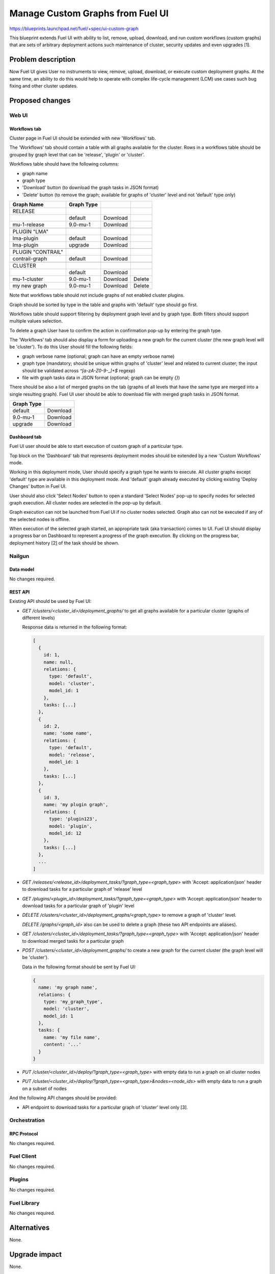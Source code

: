 ..
 This work is licensed under a Creative Commons Attribution 3.0 Unported
 License.

 http://creativecommons.org/licenses/by/3.0/legalcode

=================================
Manage Custom Graphs from Fuel UI
=================================

https://blueprints.launchpad.net/fuel/+spec/ui-custom-graph

This blueprint extends Fuel UI with ability to list, remove, upload, download,
and run custom workflows (custom graphs) that are sets of arbitrary deployment
actions such maintenance of cluster, security updates and even upgrades [1].


--------------------
Problem description
--------------------

Now Fuel UI gives User no instruments to view, remove, upload, download, or
execute custom deployment graphs. At the same time, an ability to do this
would help to operate with complex life-cycle management (LCM) use cases
such bug fixing and other cluster updates.


----------------
Proposed changes
----------------


Web UI
======

Workflows tab
-------------

Cluster page in Fuel UI should be extended with new 'Workflows' tab.

The 'Workflows' tab should contain a table with all graphs available for
the cluster.
Rows in a workflows table should be grouped by graph level that can be
'release', 'plugin' or 'cluster'.

Workflows table should have the following columns:

* graph name
* graph type
* 'Download' button (to download the graph tasks in JSON format)
* 'Delete' button (to remove the graph; available for graphs of 'cluster'
  level and not 'default' type only)

+-------------------+-------------+-----------+-----------+
| Graph Name        | Graph Type  |           |           |
+===================+=============+===========+===========+
| RELEASE           |             |           |           |
+-------------------+-------------+-----------+-----------+
|                   | default     | Download  |           |
+-------------------+-------------+-----------+-----------+
| mu-1-release      | 9.0-mu-1    | Download  |           |
+-------------------+-------------+-----------+-----------+
+-------------------+-------------+-----------+-----------+
| PLUGIN "LMA"      |             |           |           |
+-------------------+-------------+-----------+-----------+
| lma-plugin        | default     | Download  |           |
+-------------------+-------------+-----------+-----------+
| lma-plugin        | upgrade     | Download  |           |
+-------------------+-------------+-----------+-----------+
+-------------------+-------------+-----------+-----------+
| PLUGIN "CONTRAIL" |             |           |           |
+-------------------+-------------+-----------+-----------+
| contrail-graph    | default     | Download  |           |
+-------------------+-------------+-----------+-----------+
+-------------------+-------------+-----------+-----------+
| CLUSTER           |             |           |           |
+-------------------+-------------+-----------+-----------+
|                   | default     | Download  |           |
+-------------------+-------------+-----------+-----------+
| mu-1-cluster      | 9.0-mu-1    | Download  |  Delete   |
+-------------------+-------------+-----------+-----------+
| my new graph      | 9.0-mu-1    | Download  |  Delete   |
+-------------------+-------------+-----------+-----------+

Note that workflows table should not include graphs of not enabled cluster
plugins.

Graph should be sorted by type in the table and graphs with 'default' type
should go first.

Workflows table should support filtering by deployment graph level and by
graph type. Both filters should support multiple values selection.

To delete a graph User have to confirm the action in confirmation pop-up by
entering the graph type.


The 'Workflows' tab should also display a form for uploading a new graph for
the current cluster (the new graph level will be 'cluster').
To do this User should fill the following fields:

* graph verbose name
  (optional; graph can have an empty verbose name)
* graph type
  (mandatory; should be unique within graphs of 'cluster' level and related
  to current cluster; the input should be validated across `^[a-zA-Z0-9-_]+$`
  regexp)
* file with graph tasks data in JSON format
  (optional; graph can be empty `{}`)


There should be also a list of merged graphs on the tab (graphs of all levels
that have the same type are merged into a single resulting graph).
Fuel UI user should be able to download file with merged graph tasks
in JSON format.

+-------------------+-----------+
| Graph Type        |           |
+===================+===========+
| default           | Download  |
+-------------------+-----------+
| 9.0-mu-1          | Download  |
+-------------------+-----------+
| upgrade           | Download  |
+-------------------+-----------+


Dashboard tab
-------------

Fuel UI user should be able to start execution of custom graph of a particular
type.

Top block on the 'Dashboard' tab that represents deployment modes should be
extended by a new 'Custom Workflows' mode.

Working in this deployment mode, User should specify a graph type he wants
to execute. All cluster graphs except 'default' type are available in this
deployment mode. And 'default' graph already executed by clicking existing
'Deploy Changes' button in Fuel UI.

User should also click 'Select Nodes' button to open a standard 'Select Nodes'
pop-up to specify nodes for selected graph execution.
All cluster nodes are selected in the pop-up by default.

Graph execution can not be launched from Fuel UI if no cluster nodes selected.
Graph also can not be executed if any of the selected nodes is offline.

When execution of the selected graph started, an appropriate task
(aka transaction) comes to UI. Fuel UI should display a progress bar on
Dashboard to represent a progress of the graph execution. By clicking
on the progress bar, deployment history [2] of the task should be shown.


Nailgun
=======


Data model
----------

No changes required.


REST API
--------

Existing API should be used by Fuel UI:

* `GET /clusters/<cluster_id>/deployment_graphs/` to get all graphs available
  for a particular cluster (graphs of different levels)

  Response data is returned in the following format:

  .. code-block:: json

    [
      {
        id: 1,
        name: null,
        relations: {
          type: 'default',
          model: 'cluster',
          model_id: 1
        },
        tasks: [...]
      },
      {
        id: 2,
        name: 'some name',
        relations: {
          type: 'default',
          model: 'release',
          model_id: 1
        },
        tasks: [...]
      },
      {
        id: 3,
        name: 'my plugin graph',
        relations: {
          type: 'plugin123',
          model: 'plugin',
          model_id: 12
        },
        tasks: [...]
      },
      ...
    ]

* `GET /releases/<release_id>/deployment_tasks/?graph_type=<graph_type>`
  with 'Accept: application/json' header to download tasks for a particular
  graph of 'release' level

* `GET /plugins/<plugin_id>/deployment_tasks/?graph_type=<graph_type>`
  with 'Accept: application/json' header to download tasks for a particular
  graph of 'plugin' level

* `DELETE /clusters/<cluster_id>/deployment_graphs/<graph_type>` to remove
  a graph of 'cluster' level.

  `DELETE /graphs/<graph_id>` also can be used to delete a graph (these two
  API endpoints are aliases).

* `GET /clusters/<cluster_id>/deployment_tasks/?graph_type=<graph_type>`
  with 'Accept: application/json' header to download merged tasks for
  a particular graph

* `POST /clusters/<cluster_id>/deployment_graphs/` to create a new graph for
  the current cluster (the graph level will be 'cluster').

  Data in the following format should be sent by Fuel UI:

  .. code-block:: json

    {
      name: 'my graph name',
      relations: {
        type: 'my_graph_type',
        model: 'cluster',
        model_id: 1
      },
      tasks: {
        name: 'my file name',
        content: '...'
      }
    }

* `PUT /cluster/<cluster_id>/deploy/?graph_type=<graph_type>`
  with empty data to run a graph on all cluster nodes

* `PUT /cluster/<cluster_id>/deploy/?graph_type=<graph_type>&nodes=<node_ids>`
  with empty data to run a graph on a subset of nodes


And the following API changes should be provided:

* API endpoint to download tasks for a particular graph of 'cluster' level
  only [3].


Orchestration
=============


RPC Protocol
------------

No changes required.


Fuel Client
===========

No changes required.


Plugins
=======

No changes required.


Fuel Library
============

No changes required.


------------
Alternatives
------------

None.


--------------
Upgrade impact
--------------

None.


---------------
Security impact
---------------

None.


--------------------
Notifications impact
--------------------

None.


---------------
End user impact
---------------

Ability to perform maintenance of a cluster including applying of bugfixes,
security updates or even upgrade.


------------------
Performance impact
------------------

None.


-----------------
Deployment impact
-----------------

None.

----------------
Developer impact
----------------

None.


---------------------
Infrastructure impact
---------------------

None.

--------------------
Documentation impact
--------------------

Fuel UI user guide should be updated to include information about the feature.


--------------
Implementation
--------------

Assignee(s)
===========

Primary assignee:
  jkirnosova

Other contributors:
  bdudko (visual design)
  bgaifullin, ikutukov (Nailgun code)

Mandatory design review:
  vkramskikh
  ikutukov


Work Items
==========

#. Add a new 'Workflows' tab with all cluster graphs listing.
#. Add controls to upload a new cluster graph.
#. Add controls to run custom graph on cluster nodes.


Dependencies
============

None.


------------
Testing, QA
------------

* Manual testing.
* UI functional tests should cover the changes.

Acceptance criteria
===================

Fuel UI user is able to list, remove, download, upload deployment graphs and
run the graph of the selected type on the subset of nodes or on the whole
cluster.


----------
References
----------

[1] Allow user to run custom graph on cluster
    https://blueprints.launchpad.net/fuel/+spec/custom-graph-execution

[2] Deployment task execution history in Fuel UI
    https://blueprints.launchpad.net/fuel/+spec/ui-deployment-history

[3] https://bugs.launchpad.net/fuel/+bug/1605639